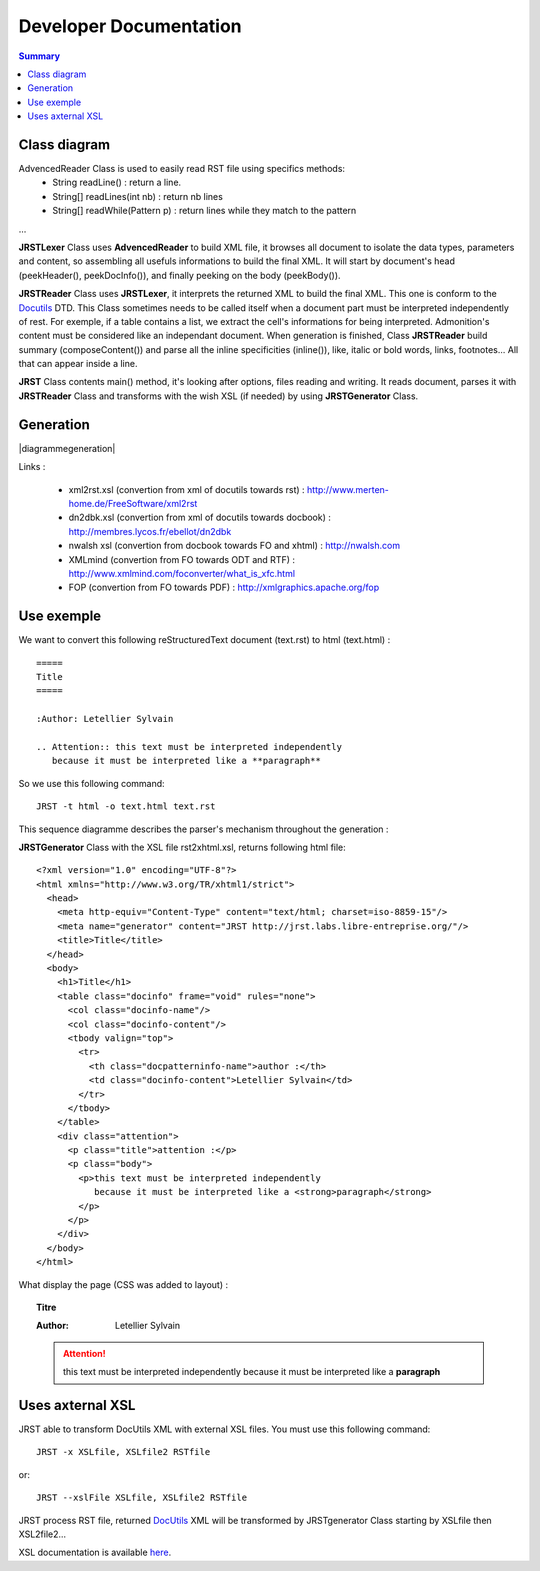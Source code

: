=======================
Developer Documentation
=======================

.. contents:: Summary

Class diagram
=============

|classDiagramme|

AdvencedReader Class is used to easily read RST file using specifics methods:
  - String readLine() : return a line.
  - String[] readLines(int nb) : return nb lines
  - String[] readWhile(Pattern p) : return lines while they match to the pattern

...

**JRSTLexer** Class uses **AdvencedReader** to build XML file, it browses all document to isolate the data types, parameters
and content, so assembling all usefuls informations to build the final XML. It will start by document's head (peekHeader(),
peekDocInfo()), and finally peeking on the body (peekBody()).

**JRSTReader** Class uses **JRSTLexer**, it interprets the returned XML to build the final XML. This one is conform to the Docutils_
DTD. This Class sometimes needs to be called itself when a document part must be interpreted independently of rest. For exemple,
if a table contains a list, we extract the cell's informations for being interpreted. Admonition's content must be considered like an
independant document. When generation is finished, Class **JRSTReader** build summary (composeContent()) and parse all the inline
specificities (inline()), like, italic or bold words, links, footnotes... All that can appear inside a line.

**JRST** Class contents main() method, it's looking after options, files reading and writing. It reads document, parses
it with **JRSTReader** Class and transforms with the wish XSL (if needed) by using **JRSTGenerator** Class.

Generation
==========

|diagrammegeneration|

Links :

  * xml2rst.xsl (convertion from xml of docutils towards rst) : http://www.merten-home.de/FreeSoftware/xml2rst
  * dn2dbk.xsl (convertion from xml of docutils towards docbook) : http://membres.lycos.fr/ebellot/dn2dbk
  * nwalsh xsl (convertion from docbook towards FO and xhtml) : http://nwalsh.com

  * XMLmind (convertion from FO towards ODT and RTF) : http://www.xmlmind.com/foconverter/what_is_xfc.html
  * FOP (convertion from FO towards PDF) : http://xmlgraphics.apache.org/fop

Use exemple
===========

We want to convert this following reStructuredText document (text.rst) to html (text.html) :

::

   =====
   Title
   =====
   
   :Author: Letellier Sylvain
   
   .. Attention:: this text must be interpreted independently
      because it must be interpreted like a **paragraph**


So we use this following command::

   JRST -t html -o text.html text.rst

This sequence diagramme describes the parser's mechanism throughout the generation :

|sequanceDiagramme|

**JRSTGenerator** Class with the XSL file rst2xhtml.xsl, returns following html file::

   <?xml version="1.0" encoding="UTF-8"?>
   <html xmlns="http://www.w3.org/TR/xhtml1/strict">
     <head>
       <meta http-equiv="Content-Type" content="text/html; charset=iso-8859-15"/>
       <meta name="generator" content="JRST http://jrst.labs.libre-entreprise.org/"/>
       <title>Title</title>
     </head>
     <body>
       <h1>Title</h1>
       <table class="docinfo" frame="void" rules="none">
         <col class="docinfo-name"/>
         <col class="docinfo-content"/>
         <tbody valign="top">
           <tr>
             <th class="docpatterninfo-name">author :</th>
             <td class="docinfo-content">Letellier Sylvain</td>
           </tr>
         </tbody>
       </table>
       <div class="attention">
         <p class="title">attention :</p>
         <p class="body">
           <p>this text must be interpreted independently
              because it must be interpreted like a <strong>paragraph</strong>
           </p>
         </p>
       </div>
     </body>
   </html>

What display the page (CSS was added to layout) :

.. topic:: Titre

   :Author: Letellier Sylvain
   .. Attention:: this text must be interpreted independently
      because it must be interpreted like a **paragraph**
   

Uses axternal XSL
=================

JRST able to transform DocUtils XML with external XSL files.
You must use this following command::

  JRST -x XSLfile, XSLfile2 RSTfile

or::

  JRST --xslFile XSLfile, XSLfile2 RSTfile

JRST process RST file, returned DocUtils_ XML will be transformed by JRSTgenerator Class
starting by XSLfile then XSL2file2...

XSL documentation is available here_.

.. _here: presentationXSL.html
.. _DocUtils: http://docutils.sourceforge.net/docs/ref/doctree.html
.. |classDiagramme| image:: images/DiagrammeClass.png 
.. |sequanceDiagramme| image:: images/DiagrammeSequance.png